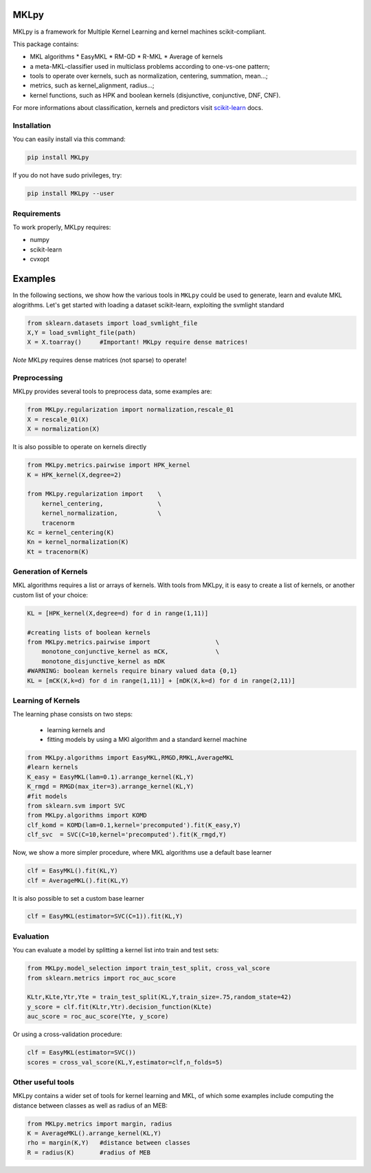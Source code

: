 -------------
MKLpy
-------------


MKLpy is a framework for Multiple Kernel Learning and kernel machines scikit-compliant.

This package contains:

* MKL algorithms
  * EasyMKL
  * RM-GD
  * R-MKL
  * Average of kernels

* a meta-MKL-classifier used in multiclass problems according to one-vs-one pattern;

* tools to operate over kernels, such as normalization, centering, summation, mean...;

* metrics, such as kernel_alignment, radius...;

* kernel functions, such as HPK and boolean kernels (disjunctive, conjunctive, DNF, CNF).



For more informations about classification, kernels and predictors visit `scikit-learn <http://scikit-learn.org/stable/>`_ docs.


Installation
-------------

You can easily install via this command:

.. code-block:: bash

 pip install MKLpy
 
If you do not have sudo privileges, try:

.. code-block:: bash

 pip install MKLpy --user
 

Requirements
------------

To work properly, MKLpy requires:

* numpy

* scikit-learn

* cvxopt


-------------
Examples
-------------

In the following sections, we show how the various tools in ``MKLpy`` could be used to generate, learn and evalute MKL alogrithms. Let's get started with loading a dataset scikit-learn, exploiting the svmlight standard

.. code-block:: python

    from sklearn.datasets import load_svmlight_file
    X,Y = load_svmlight_file(path)
    X = X.toarray()	#Important! MKLpy require dense matrices!

*Note* MKLpy requires dense matrices (not sparse) to operate!


Preprocessing
-------------

MKLpy provides several tools to preprocess data, some examples are:

.. code-block:: python

    from MKLpy.regularization import normalization,rescale_01
    X = rescale_01(X)
    X = normalization(X)

It is also possible to operate on kernels directly

.. code-block:: python

    from MKLpy.metrics.pairwise import HPK_kernel
    K = HPK_kernel(X,degree=2)

    from MKLpy.regularization import 	\
        kernel_centering,		\
        kernel_normalization,		\
        tracenorm
    Kc = kernel_centering(K)
    Kn = kernel_normalization(K)
    Kt = tracenorm(K)


Generation of Kernels
--------------------------

MKL algorithms requires a list or arrays of kernels. With tools from MKLpy, it is easy to create a list of kernels, or another custom list of your choice:

.. code-block:: python

    KL = [HPK_kernel(X,degree=d) for d in range(1,11)]
    
    #creating lists of boolean kernels
    from MKLpy.metrics.pairwise import			\
        monotone_conjunctive_kernel as mCK,		\
        monotone_disjunctive_kernel as mDK
    #WARNING: boolean kernels require binary valued data {0,1}
    KL = [mCK(X,k=d) for d in range(1,11)] + [mDK(X,k=d) for d in range(2,11)]


Learning of Kernels
--------------------------

The learning phase consists on two steps: 

 - learning kernels and 
 - fitting models by using a MKl algorithm and a standard kernel machine

.. code-block:: python

    from MKLpy.algorithms import EasyMKL,RMGD,RMKL,AverageMKL
    #learn kernels
    K_easy = EasyMKL(lam=0.1).arrange_kernel(KL,Y)
    K_rmgd = RMGD(max_iter=3).arrange_kernel(KL,Y)
    #fit models
    from sklearn.svm import SVC
    from MKLpy.algorithms import KOMD
    clf_komd = KOMD(lam=0.1,kernel='precomputed').fit(K_easy,Y)
    clf_svc  = SVC(C=10,kernel='precomputed').fit(K_rmgd,Y)

Now, we show a more simpler procedure, where MKL algorithms use a default base learner

.. code-block:: python

    clf = EasyMKL().fit(KL,Y)
    clf = AverageMKL().fit(KL,Y)

It is also possible to set a custom base learner

.. code-block:: python

    clf = EasyMKL(estimator=SVC(C=1)).fit(KL,Y)


Evaluation
-------------

You can evaluate a model by splitting a kernel list into train and test sets:

.. code-block:: python

    from MKLpy.model_selection import train_test_split, cross_val_score
    from sklearn.metrics import roc_auc_score
    
    KLtr,KLte,Ytr,Yte = train_test_split(KL,Y,train_size=.75,random_state=42)
    y_score = clf.fit(KLtr,Ytr).decision_function(KLte)
    auc_score = roc_auc_score(Yte, y_score)

Or using a cross-validation procedure: 

.. code-block:: python

    clf = EasyMKL(estimator=SVC())
    scores = cross_val_score(KL,Y,estimator=clf,n_folds=5)

Other useful tools
--------------------------

MKLpy contains a wider set of tools for kernel learning and MKL, of which some examples include computing the distance between classes as well as radius of an MEB:

.. code-block:: python

    from MKLpy.metrics import margin, radius
    K = AverageMKL().arrange_kernel(KL,Y)
    rho = margin(K,Y)	#distance between classes
    R = radius(K)	#radius of MEB

